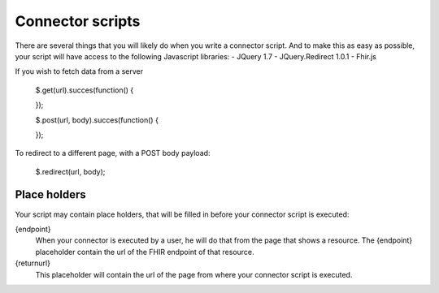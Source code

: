 Connector scripts
=================

There are several things that you will likely do when you write a connector script. And to make this as easy as possible, your script will have access to the following Javascript libraries:
- JQuery 1.7
- JQuery.Redirect 1.0.1
- Fhir.js

If you wish to fetch data from a server

	.. code-block:: Javascript
	$.get(url).succes(function()
	{
		
	});
	
	$.post(url, body).succes(function()
	{
		
	});

To redirect to a different page, with a POST body payload:

	.. code-block:: Javascript
	$.redirect(url, body);

Place holders
-------------

Your script may contain place holders, that will be filled in before your connector script is executed:

{endpoint}
	When your connector is executed by a user, he will do that from the page that shows a resource. 
	The {endpoint} placeholder contain the url of the FHIR endpoint of that resource.

{returnurl}
	This placeholder will contain the url of the page from where your connector script is executed.

   